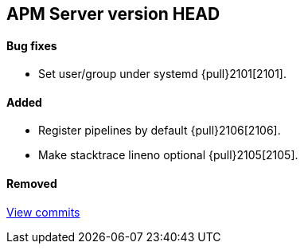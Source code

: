 [[release-notes-head]]
== APM Server version HEAD

[float]
==== Bug fixes
- Set user/group under systemd {pull}2101[2101].

[float]
==== Added
- Register pipelines by default {pull}2106[2106].
- Make stacktrace lineno optional {pull}2105[2105].

[float]
==== Removed

https://github.com/elastic/apm-server/compare/v7.0.0...master[View commits]
